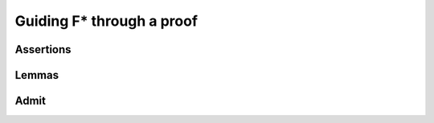 .. _Part1_ch2:

Guiding F* through a proof
==========================

Assertions
^^^^^^^^^^

Lemmas
^^^^^^

Admit
^^^^^
